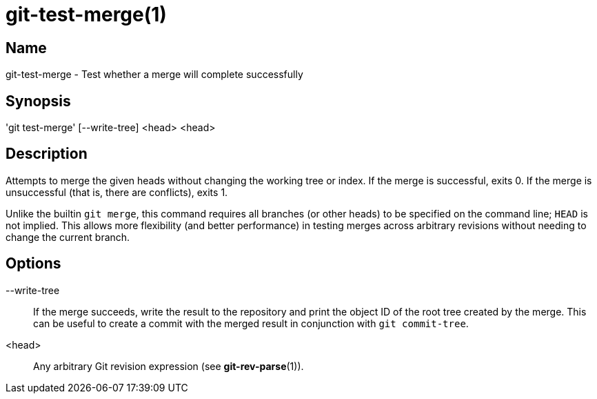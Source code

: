 = git-test-merge(1)

== Name

git-test-merge - Test whether a merge will complete successfully

== Synopsis

'git test-merge' [--write-tree] <head> <head>

== Description

Attempts to merge the given heads without changing the working tree or index.
If the merge is successful, exits 0.  If the merge is unsuccessful (that is,
there are conflicts), exits 1.

Unlike the builtin `git merge`, this command requires all branches (or other
heads) to be specified on the command line; `HEAD` is not implied.  This allows
more flexibility (and better performance) in testing merges across arbitrary
revisions without needing to change the current branch.

== Options

--write-tree::
  If the merge succeeds, write the result to the repository and print the object
  ID of the root tree created by the merge.  This can be useful to create a
  commit with the merged result in conjunction with `git commit-tree`.

<head>::
  Any arbitrary Git revision expression (see **git-rev-parse**(1)).
